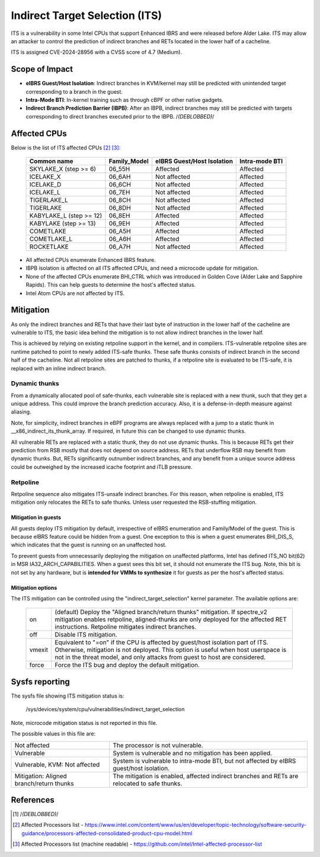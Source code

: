 .. SPDX-License-Identifier: GPL-2.0

Indirect Target Selection (ITS)
===============================

ITS is a vulnerability in some Intel CPUs that support Enhanced IBRS and were
released before Alder Lake. ITS may allow an attacker to control the prediction
of indirect branches and RETs located in the lower half of a cacheline.

ITS is assigned CVE-2024-28956 with a CVSS score of 4.7 (Medium).

Scope of Impact
---------------
- **eIBRS Guest/Host Isolation**: Indirect branches in KVM/kernel may still be
  predicted with unintended target corresponding to a branch in the guest.

- **Intra-Mode BTI**: In-kernel training such as through cBPF or other native
  gadgets.

- **Indirect Branch Prediction Barrier (IBPB)**: After an IBPB, indirect
  branches may still be predicted with targets corresponding to direct branches
  executed prior to the IBPB. /*(DEBLOBBED)*/

Affected CPUs
-------------
Below is the list of ITS affected CPUs [#f2]_ [#f3]_:

   ========================  ============  ====================  ===============
   Common name               Family_Model  eIBRS                 Intra-mode BTI
                                           Guest/Host Isolation
   ========================  ============  ====================  ===============
   SKYLAKE_X (step >= 6)     06_55H        Affected              Affected
   ICELAKE_X                 06_6AH        Not affected          Affected
   ICELAKE_D                 06_6CH        Not affected          Affected
   ICELAKE_L                 06_7EH        Not affected          Affected
   TIGERLAKE_L               06_8CH        Not affected          Affected
   TIGERLAKE                 06_8DH        Not affected          Affected
   KABYLAKE_L (step >= 12)   06_8EH        Affected              Affected
   KABYLAKE (step >= 13)     06_9EH        Affected              Affected
   COMETLAKE                 06_A5H        Affected              Affected
   COMETLAKE_L               06_A6H        Affected              Affected
   ROCKETLAKE                06_A7H        Not affected          Affected
   ========================  ============  ====================  ===============

- All affected CPUs enumerate Enhanced IBRS feature.
- IBPB isolation is affected on all ITS affected CPUs, and need a microcode
  update for mitigation.
- None of the affected CPUs enumerate BHI_CTRL which was introduced in Golden
  Cove (Alder Lake and Sapphire Rapids). This can help guests to determine the
  host's affected status.
- Intel Atom CPUs are not affected by ITS.

Mitigation
----------
As only the indirect branches and RETs that have their last byte of instruction
in the lower half of the cacheline are vulnerable to ITS, the basic idea behind
the mitigation is to not allow indirect branches in the lower half.

This is achieved by relying on existing retpoline support in the kernel, and in
compilers. ITS-vulnerable retpoline sites are runtime patched to point to newly
added ITS-safe thunks. These safe thunks consists of indirect branch in the
second half of the cacheline. Not all retpoline sites are patched to thunks, if
a retpoline site is evaluated to be ITS-safe, it is replaced with an inline
indirect branch.

Dynamic thunks
~~~~~~~~~~~~~~
From a dynamically allocated pool of safe-thunks, each vulnerable site is
replaced with a new thunk, such that they get a unique address. This could
improve the branch prediction accuracy. Also, it is a defense-in-depth measure
against aliasing.

Note, for simplicity, indirect branches in eBPF programs are always replaced
with a jump to a static thunk in __x86_indirect_its_thunk_array. If required,
in future this can be changed to use dynamic thunks.

All vulnerable RETs are replaced with a static thunk, they do not use dynamic
thunks. This is because RETs get their prediction from RSB mostly that does not
depend on source address. RETs that underflow RSB may benefit from dynamic
thunks. But, RETs significantly outnumber indirect branches, and any benefit
from a unique source address could be outweighed by the increased icache
footprint and iTLB pressure.

Retpoline
~~~~~~~~~
Retpoline sequence also mitigates ITS-unsafe indirect branches. For this
reason, when retpoline is enabled, ITS mitigation only relocates the RETs to
safe thunks. Unless user requested the RSB-stuffing mitigation.

Mitigation in guests
^^^^^^^^^^^^^^^^^^^^
All guests deploy ITS mitigation by default, irrespective of eIBRS enumeration
and Family/Model of the guest. This is because eIBRS feature could be hidden
from a guest. One exception to this is when a guest enumerates BHI_DIS_S, which
indicates that the guest is running on an unaffected host.

To prevent guests from unnecessarily deploying the mitigation on unaffected
platforms, Intel has defined ITS_NO bit(62) in MSR IA32_ARCH_CAPABILITIES. When
a guest sees this bit set, it should not enumerate the ITS bug. Note, this bit
is not set by any hardware, but is **intended for VMMs to synthesize** it for
guests as per the host's affected status.

Mitigation options
^^^^^^^^^^^^^^^^^^
The ITS mitigation can be controlled using the "indirect_target_selection"
kernel parameter. The available options are:

   ======== ===================================================================
   on       (default)  Deploy the "Aligned branch/return thunks" mitigation.
	    If spectre_v2 mitigation enables retpoline, aligned-thunks are only
	    deployed for the affected RET instructions. Retpoline mitigates
	    indirect branches.

   off      Disable ITS mitigation.

   vmexit   Equivalent to "=on" if the CPU is affected by guest/host isolation
	    part of ITS. Otherwise, mitigation is not deployed. This option is
	    useful when host userspace is not in the threat model, and only
	    attacks from guest to host are considered.

   force    Force the ITS bug and deploy the default mitigation.
   ======== ===================================================================

Sysfs reporting
---------------

The sysfs file showing ITS mitigation status is:

  /sys/devices/system/cpu/vulnerabilities/indirect_target_selection

Note, microcode mitigation status is not reported in this file.

The possible values in this file are:

.. list-table::

   * - Not affected
     - The processor is not vulnerable.
   * - Vulnerable
     - System is vulnerable and no mitigation has been applied.
   * - Vulnerable, KVM: Not affected
     - System is vulnerable to intra-mode BTI, but not affected by eIBRS
       guest/host isolation.
   * - Mitigation: Aligned branch/return thunks
     - The mitigation is enabled, affected indirect branches and RETs are
       relocated to safe thunks.

References
----------
.. [#f1] /*(DEBLOBBED)*/

.. [#f2] Affected Processors list - https://www.intel.com/content/www/us/en/developer/topic-technology/software-security-guidance/processors-affected-consolidated-product-cpu-model.html

.. [#f3] Affected Processors list (machine readable) - https://github.com/intel/Intel-affected-processor-list
